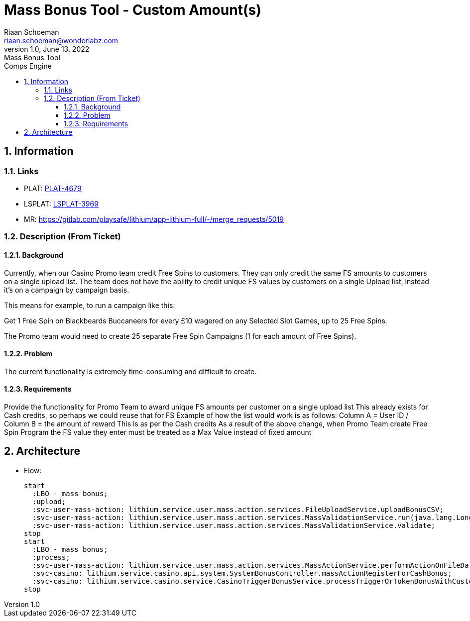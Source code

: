 = Mass Bonus Tool -  Custom Amount(s)
Riaan Schoeman <riaan.schoeman@wonderlabz.com>
1.0, June 13, 2022: Mass Bonus Tool
:sectnums:
:toc: left
:toclevels: 4
:toc-title: Comps Engine
:icons: font
:url-quickref: https://docs.asciidoctor.org/asciidoc/latest/syntax-quick-reference/


== Information
=== Links
* PLAT: https://jira.livescore.com/browse/PLAT-4679[PLAT-4679]
* LSPLAT: https://playsafe.atlassian.net/browse/LSPLAT-3969[LSPLAT-3969]
* MR: https://gitlab.com/playsafe/lithium/app-lithium-full/-/merge_requests/5019

=== Description (From Ticket)
==== Background
Currently, when our Casino Promo team credit Free Spins to customers. They can only credit the same FS amounts to customers on a single upload list. The team does not have the ability to credit unique FS values by customers on a single Upload list, instead it's on a campaign by campaign basis.

This means for example, to run a campaign like this:

Get 1 Free Spin on Blackbeards Buccaneers for every £10 wagered on any Selected Slot Games, up to 25 Free Spins.

The Promo team would need to create 25 separate Free Spin Campaigns (1 for each amount of Free Spins).

==== Problem
The current functionality is extremely time-consuming and difficult to create.

==== Requirements

Provide the functionality for Promo Team to award unique FS amounts per customer on a single upload list
This already exists for Cash credits, so perhaps we could reuse that for FS
Example of how the list would work is as follows:
Column A = User ID / Column B = the amount of reward
This is as per the Cash credits
As a result of the above change, when Promo Team create Free Spin Program the FS value they enter must be treated as a Max Value instead of fixed amount

== Architecture
* Flow:
+
[plantuml]
----
start
  :LBO - mass bonus;
  :upload;
  :svc-user-mass-action: lithium.service.user.mass.action.services.FileUploadService.uploadBonusCSV;
  :svc-user-mass-action: lithium.service.user.mass.action.services.MassValidationService.run(java.lang.Long);
  :svc-user-mass-action: lithium.service.user.mass.action.services.MassValidationService.validate;
stop
start
  :LBO - mass bonus;
  :process;
  :svc-user-mass-action: lithium.service.user.mass.action.services.MassActionService.performActionOnFileData;
  :svc-casino: lithium.service.casino.api.system.SystemBonusController.massActionRegisterForCashBonus;
  :svc-casino: lithium.service.casino.service.CasinoTriggerBonusService.processTriggerOrTokenBonusWithCustomMoney;
stop
----